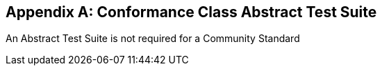 
[[annexA]]
[appendix,obligation=normative]
== Conformance Class Abstract Test Suite

An Abstract Test Suite is not required for a Community Standard
